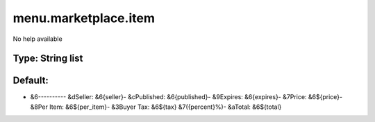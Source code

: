 =====================
menu.marketplace.item
=====================

No help available

Type: String list
~~~~~~~~~~~~~~~~~
Default: 
~~~~~~~~~

- &6---------- &dSeller: &6{seller}- &cPublished: &6{published}- &9Expires: &6{expires}- &7Price: &6${price}- &8Per Item: &6${per_item}- &3Buyer Tax: &6${tax} &7({percent}%)- &aTotal: &6${total}